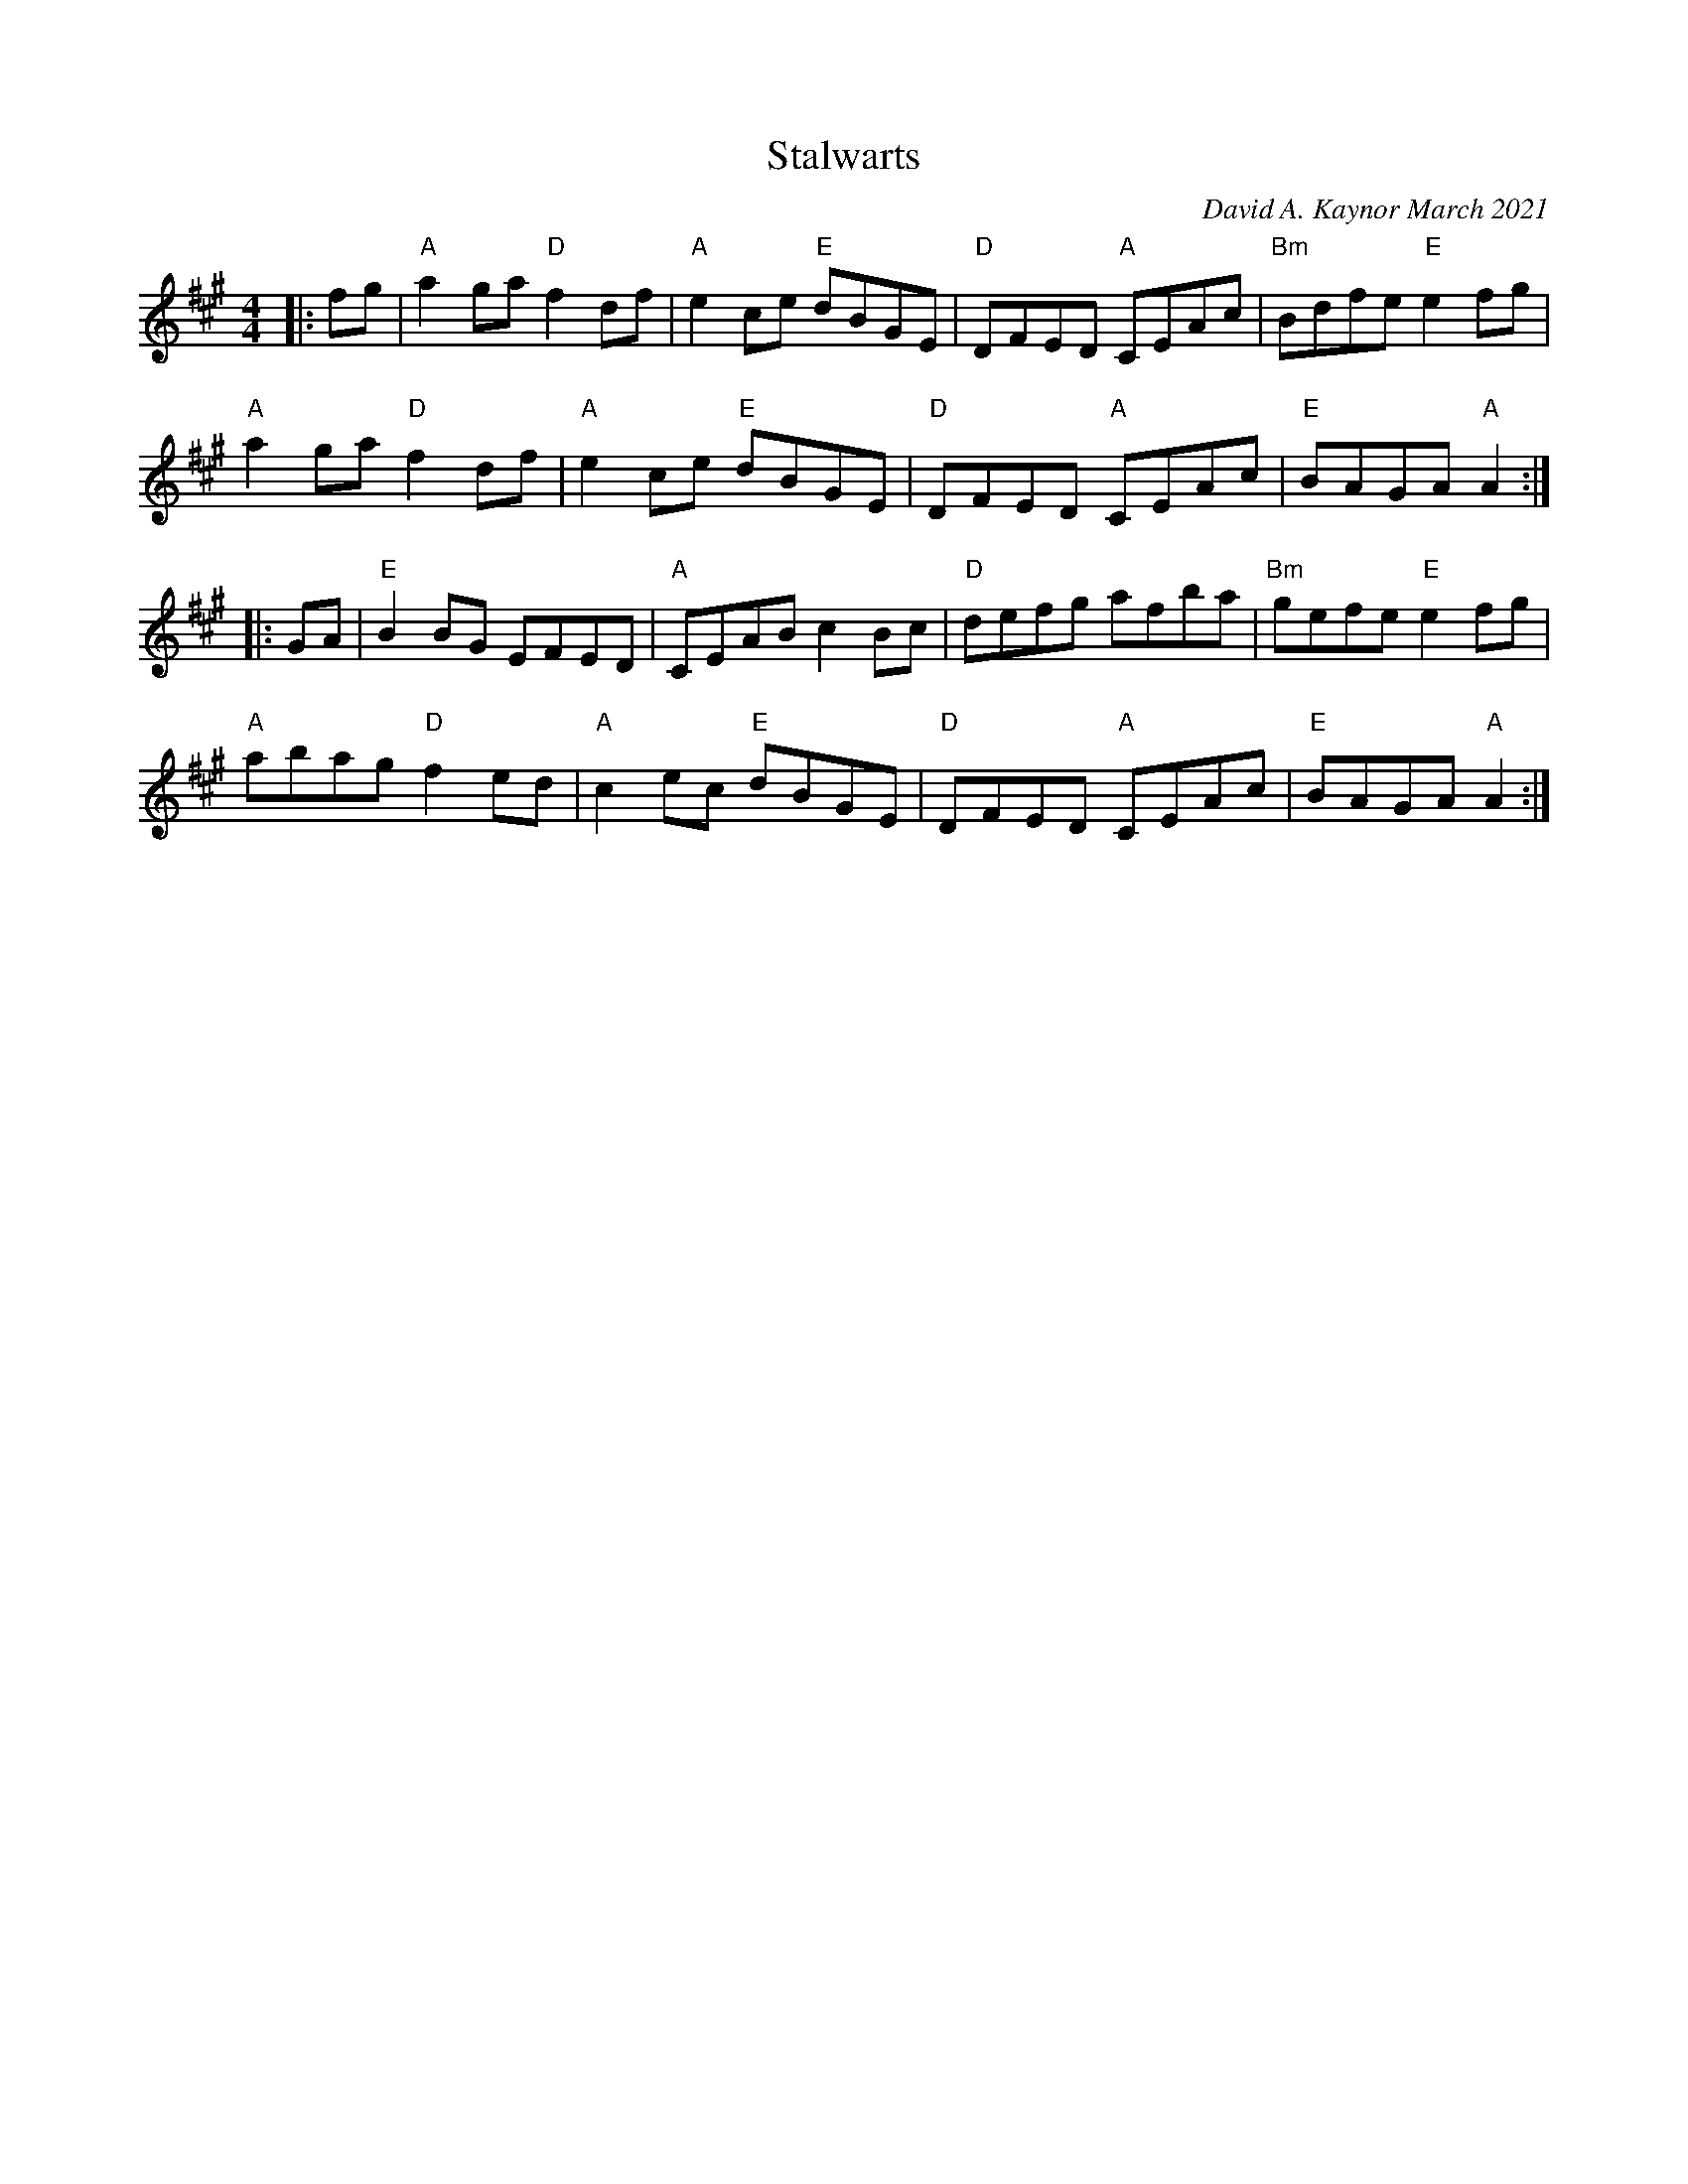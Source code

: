 X: 1
T: Stalwarts
C: David A. Kaynor March 2021
%D:2021
S: https://natunelist.net/stalwarts/ 2010-6-10
M: 4/4
L: 1/8
K: A
|: fg | "A"a2ga"D"f2df | "A"e2ce "E"dBGE |\
"D"DFED "A"CEAc | "Bm"Bdfe "E"e2fg |
"A"a2ga "D"sf2df | "A"e2ce "E"dBGE |\
"D"DFED "A"CEAc | "E"BAGA "A"A2 :|
|: GA | "E"B2BG EFED | "A"CEAB c2Bc |\
"D"defg afbas | "Bm"gefe "E"e2fg |
"A"abag "D"f2ed | "A"c2ec "E"dBGE |\
"D"DFED "A"CEAc | "E"BAGA "A"A2 :|

